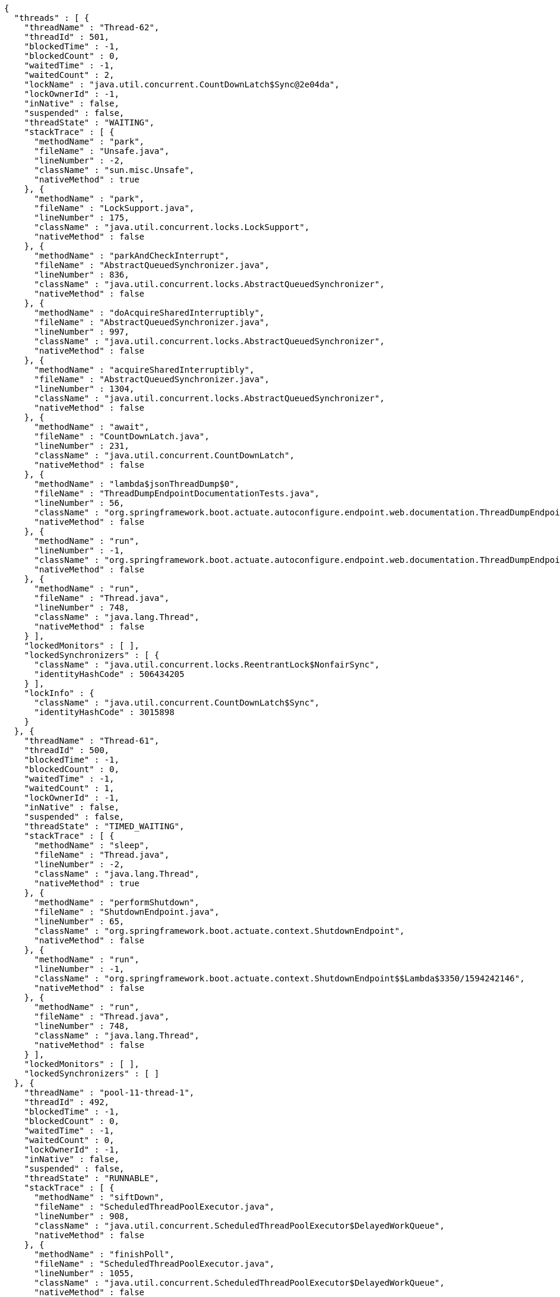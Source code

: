 [source,options="nowrap"]
----
{
  "threads" : [ {
    "threadName" : "Thread-62",
    "threadId" : 501,
    "blockedTime" : -1,
    "blockedCount" : 0,
    "waitedTime" : -1,
    "waitedCount" : 2,
    "lockName" : "java.util.concurrent.CountDownLatch$Sync@2e04da",
    "lockOwnerId" : -1,
    "inNative" : false,
    "suspended" : false,
    "threadState" : "WAITING",
    "stackTrace" : [ {
      "methodName" : "park",
      "fileName" : "Unsafe.java",
      "lineNumber" : -2,
      "className" : "sun.misc.Unsafe",
      "nativeMethod" : true
    }, {
      "methodName" : "park",
      "fileName" : "LockSupport.java",
      "lineNumber" : 175,
      "className" : "java.util.concurrent.locks.LockSupport",
      "nativeMethod" : false
    }, {
      "methodName" : "parkAndCheckInterrupt",
      "fileName" : "AbstractQueuedSynchronizer.java",
      "lineNumber" : 836,
      "className" : "java.util.concurrent.locks.AbstractQueuedSynchronizer",
      "nativeMethod" : false
    }, {
      "methodName" : "doAcquireSharedInterruptibly",
      "fileName" : "AbstractQueuedSynchronizer.java",
      "lineNumber" : 997,
      "className" : "java.util.concurrent.locks.AbstractQueuedSynchronizer",
      "nativeMethod" : false
    }, {
      "methodName" : "acquireSharedInterruptibly",
      "fileName" : "AbstractQueuedSynchronizer.java",
      "lineNumber" : 1304,
      "className" : "java.util.concurrent.locks.AbstractQueuedSynchronizer",
      "nativeMethod" : false
    }, {
      "methodName" : "await",
      "fileName" : "CountDownLatch.java",
      "lineNumber" : 231,
      "className" : "java.util.concurrent.CountDownLatch",
      "nativeMethod" : false
    }, {
      "methodName" : "lambda$jsonThreadDump$0",
      "fileName" : "ThreadDumpEndpointDocumentationTests.java",
      "lineNumber" : 56,
      "className" : "org.springframework.boot.actuate.autoconfigure.endpoint.web.documentation.ThreadDumpEndpointDocumentationTests",
      "nativeMethod" : false
    }, {
      "methodName" : "run",
      "lineNumber" : -1,
      "className" : "org.springframework.boot.actuate.autoconfigure.endpoint.web.documentation.ThreadDumpEndpointDocumentationTests$$Lambda$3354/1691310616",
      "nativeMethod" : false
    }, {
      "methodName" : "run",
      "fileName" : "Thread.java",
      "lineNumber" : 748,
      "className" : "java.lang.Thread",
      "nativeMethod" : false
    } ],
    "lockedMonitors" : [ ],
    "lockedSynchronizers" : [ {
      "className" : "java.util.concurrent.locks.ReentrantLock$NonfairSync",
      "identityHashCode" : 506434205
    } ],
    "lockInfo" : {
      "className" : "java.util.concurrent.CountDownLatch$Sync",
      "identityHashCode" : 3015898
    }
  }, {
    "threadName" : "Thread-61",
    "threadId" : 500,
    "blockedTime" : -1,
    "blockedCount" : 0,
    "waitedTime" : -1,
    "waitedCount" : 1,
    "lockOwnerId" : -1,
    "inNative" : false,
    "suspended" : false,
    "threadState" : "TIMED_WAITING",
    "stackTrace" : [ {
      "methodName" : "sleep",
      "fileName" : "Thread.java",
      "lineNumber" : -2,
      "className" : "java.lang.Thread",
      "nativeMethod" : true
    }, {
      "methodName" : "performShutdown",
      "fileName" : "ShutdownEndpoint.java",
      "lineNumber" : 65,
      "className" : "org.springframework.boot.actuate.context.ShutdownEndpoint",
      "nativeMethod" : false
    }, {
      "methodName" : "run",
      "lineNumber" : -1,
      "className" : "org.springframework.boot.actuate.context.ShutdownEndpoint$$Lambda$3350/1594242146",
      "nativeMethod" : false
    }, {
      "methodName" : "run",
      "fileName" : "Thread.java",
      "lineNumber" : 748,
      "className" : "java.lang.Thread",
      "nativeMethod" : false
    } ],
    "lockedMonitors" : [ ],
    "lockedSynchronizers" : [ ]
  }, {
    "threadName" : "pool-11-thread-1",
    "threadId" : 492,
    "blockedTime" : -1,
    "blockedCount" : 0,
    "waitedTime" : -1,
    "waitedCount" : 0,
    "lockOwnerId" : -1,
    "inNative" : false,
    "suspended" : false,
    "threadState" : "RUNNABLE",
    "stackTrace" : [ {
      "methodName" : "siftDown",
      "fileName" : "ScheduledThreadPoolExecutor.java",
      "lineNumber" : 908,
      "className" : "java.util.concurrent.ScheduledThreadPoolExecutor$DelayedWorkQueue",
      "nativeMethod" : false
    }, {
      "methodName" : "finishPoll",
      "fileName" : "ScheduledThreadPoolExecutor.java",
      "lineNumber" : 1055,
      "className" : "java.util.concurrent.ScheduledThreadPoolExecutor$DelayedWorkQueue",
      "nativeMethod" : false
    }, {
      "methodName" : "take",
      "fileName" : "ScheduledThreadPoolExecutor.java",
      "lineNumber" : 1085,
      "className" : "java.util.concurrent.ScheduledThreadPoolExecutor$DelayedWorkQueue",
      "nativeMethod" : false
    }, {
      "methodName" : "take",
      "fileName" : "ScheduledThreadPoolExecutor.java",
      "lineNumber" : 809,
      "className" : "java.util.concurrent.ScheduledThreadPoolExecutor$DelayedWorkQueue",
      "nativeMethod" : false
    }, {
      "methodName" : "getTask",
      "fileName" : "ThreadPoolExecutor.java",
      "lineNumber" : 1074,
      "className" : "java.util.concurrent.ThreadPoolExecutor",
      "nativeMethod" : false
    }, {
      "methodName" : "runWorker",
      "fileName" : "ThreadPoolExecutor.java",
      "lineNumber" : 1134,
      "className" : "java.util.concurrent.ThreadPoolExecutor",
      "nativeMethod" : false
    }, {
      "methodName" : "run",
      "fileName" : "ThreadPoolExecutor.java",
      "lineNumber" : 624,
      "className" : "java.util.concurrent.ThreadPoolExecutor$Worker",
      "nativeMethod" : false
    }, {
      "methodName" : "run",
      "fileName" : "Thread.java",
      "lineNumber" : 748,
      "className" : "java.lang.Thread",
      "nativeMethod" : false
    } ],
    "lockedMonitors" : [ ],
    "lockedSynchronizers" : [ {
      "className" : "java.util.concurrent.locks.ReentrantLock$NonfairSync",
      "identityHashCode" : 956521805
    } ]
  } ]
}
----
